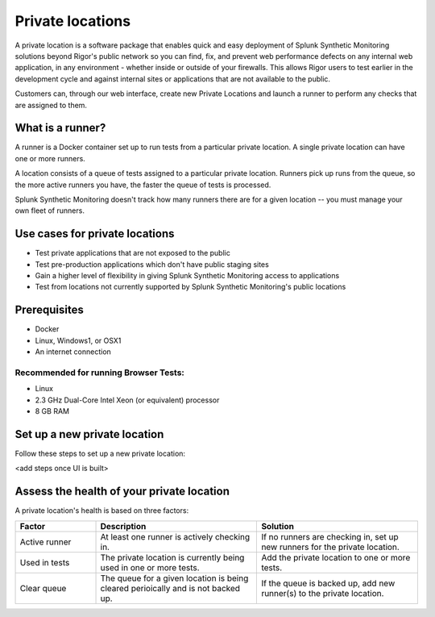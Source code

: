 .. _private-locations:

*****************
Private locations
*****************

.. meta::
    :description: Learn about private locations in Splunk Synthetic Monitoring.


A private location is a software package that enables quick and easy deployment of Splunk Synthetic Monitoring solutions beyond Rigor's public network so you can find, fix, and prevent web performance defects on any internal web application, in any environment - whether inside or outside of your firewalls. This allows Rigor users to test earlier in the development cycle and against internal sites or applications that are not available to the public.

Customers can, through our web interface, create new Private Locations and launch a runner to perform any checks that are assigned to them.

What is a runner?
===================

A runner is a Docker container set up to run tests from a particular private location. A single private location can have one or more runners. 

A location consists of a queue of tests assigned to a particular private location. Runners pick up runs from the queue, so the more active runners you have, the faster the queue of tests is processed. 

Splunk Synthetic Monitoring doesn't track how many runners there are for a given location -- you must manage your own fleet of runners. 


Use cases for private locations
=================================

* Test private applications that are not exposed to the public
* Test pre-production applications which don't have public staging sites
* Gain a higher level of flexibility in giving Splunk Synthetic Monitoring access to applications
* Test from locations not currently supported by Splunk Synthetic Monitoring's public locations


Prerequisites
=============

* Docker
* Linux, Windows1, or OSX1
* An internet connection

Recommended for running Browser Tests:
---------------------------------------

* Linux
* 2.3 GHz Dual-Core Intel Xeon (or equivalent) processor
* 8 GB RAM


Set up a new private location
================================

Follow these steps to set up a new private location:

<add steps once UI is built> 

Assess the health of your private location
==============================================

A private location's health is based on three factors:

.. list-table::
   :header-rows: 1
   :widths: 20 40 40 

   * - :strong:`Factor`
     - :strong:`Description`
     - :strong:`Solution`

   * - Active runner
     - At least one runner is actively checking in.
     - If no runners are checking in, set up new runners for the private location. 

   * - Used in tests
     - The private location is currently being used in one or more tests.
     - Add the private location to one or more tests. 

   * - Clear queue
     - The queue for a given location is being cleared perioically and is not backed up.
     - If the queue is backed up, add new runner(s) to the private location.




